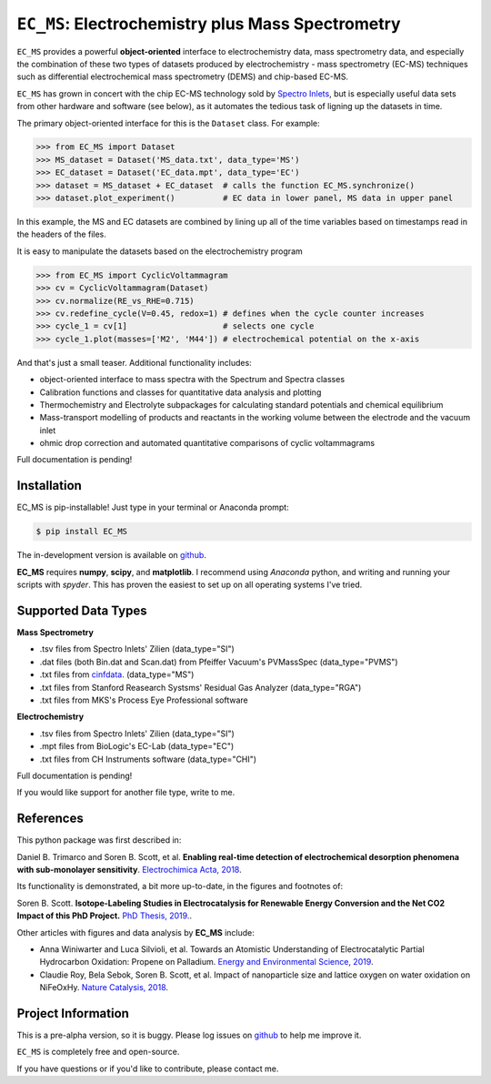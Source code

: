 =====================================================================
``EC_MS``: Electrochemistry plus Mass Spectrometry
=====================================================================

``EC_MS`` provides a powerful **object-oriented** interface to electrochemistry data, mass spectrometry data,
and especially the combination of these two types of datasets produced by electrochemistry - mass spectrometry (EC-MS) techniques such as
differential electrochemical mass spectrometry (DEMS) and chip-based EC-MS.

``EC_MS`` has grown in concert with the chip EC-MS technology sold by `Spectro Inlets <https://spectroinlets.com>`_, but is especially 
useful data sets from other hardware and software (see below), as it automates the tedious task of ligning up the datasets in time.

The primary object-oriented interface for this is the ``Dataset`` class. For example:

.. -code-begin-
.. code-block:: pycon

   >>> from EC_MS import Dataset
   >>> MS_dataset = Dataset('MS_data.txt', data_type='MS')
   >>> EC_dataset = Dataset('EC_data.mpt', data_type='EC')
   >>> dataset = MS_dataset + EC_dataset  # calls the function EC_MS.synchronize()
   >>> dataset.plot_experiment()          # EC data in lower panel, MS data in upper panel

In this example, the MS and EC datasets are combined by lining up all of the time variables based on timestamps read in the headers of the files.

It is easy to manipulate the datasets based on the electrochemistry program

.. -code-begin-
.. code-block:: pycon

   >>> from EC_MS import CyclicVoltammagram
   >>> cv = CyclicVoltammagram(Dataset)
   >>> cv.normalize(RE_vs_RHE=0.715)
   >>> cv.redefine_cycle(V=0.45, redox=1) # defines when the cycle counter increases
   >>> cycle_1 = cv[1]                    # selects one cycle
   >>> cycle_1.plot(masses=['M2', 'M44']) # electrochemical potential on the x-axis

And that's just a small teaser. Additional functionality includes:

- object-oriented interface to mass spectra with the Spectrum and Spectra classes

- Calibration functions and classes for quantitative data analysis and plotting

- Thermochemistry and Electrolyte subpackages for calculating standard potentials and chemical equilibrium

- Mass-transport modelling of products and reactants in the working volume between the electrode and the vacuum inlet

- ohmic drop correction and automated quantitative comparisons of cyclic voltammagrams


Full documentation is pending!


Installation
============

EC_MS is pip-installable! Just type in your terminal or Anaconda prompt:

.. -code-begin-
.. code-block:: bash

   $ pip install EC_MS

The in-development version is available on `github <https://github.com/ScottSoren/EC_MS/>`_.

**EC_MS** requires **numpy**, **scipy**, and **matplotlib**. I recommend using *Anaconda* python, and writing and running your scripts with *spyder*. This has proven the easiest to set up on all operating systems I've tried.


Supported Data Types
====================

**Mass Spectrometry**

- .tsv files from Spectro Inlets' Zilien (data_type="SI")

- .dat files (both Bin.dat and Scan.dat) from Pfeiffer Vacuum's PVMassSpec (data_type="PVMS")

- .txt files from `cinfdata <https://github.com/CINF/cinfdata>`_. (data_type="MS")

- .txt files from Stanford Reasearch Systsms' Residual Gas Analyzer (data_type="RGA")

- .txt files from MKS's Process Eye Professional software


**Electrochemistry**

- .tsv files from Spectro Inlets' Zilien (data_type="SI")

- .mpt files from BioLogic's EC-Lab (data_type="EC")

- .txt files from CH Instruments software (data_type="CHI")

Full documentation is pending!


If you would like support for another file type, write to me.


References
==========

This python package was first described in:

Daniel B. Trimarco and Soren B. Scott, et al. **Enabling real-time detection of electrochemical desorption phenomena with sub-monolayer sensitivity**. `Electrochimica Acta, 2018 <https://doi.org/10.1016/j.electacta.2018.02.060>`_.

Its functionality is demonstrated, a bit more up-to-date, in the figures and footnotes of:

Soren B. Scott. **Isotope-Labeling Studies in Electrocatalysis for Renewable Energy Conversion and the Net CO2 Impact of this PhD Project.** `PhD Thesis, 2019. <https://orbit.dtu.dk/en/publications/isotope-labeling-studies-in-electrocatalysis-for-renewable-energy>`_.

Other articles with figures and data analysis by **EC_MS** include:

- Anna Winiwarter and Luca Silvioli, et al. Towards an Atomistic Understanding of Electrocatalytic Partial Hydrocarbon Oxidation: Propene on Palladium. `Energy and Environmental Science, 2019 <https://doi.org/10.1039/C8EE03426E>`_.

- Claudie Roy, Bela Sebok, Soren B. Scott, et al.  Impact of nanoparticle size and lattice oxygen on water oxidation on NiFeOxHy. `Nature Catalysis, 2018 <https://doi.org/10.1038/s41929-018-0162-x>`_.



Project Information
===================

This is a pre-alpha version, so it is buggy. Please log issues on `github <https://github.com/ScottSoren/EC_MS/>`_ to help me improve it.

``EC_MS`` is completely free and open-source.

If you have questions or if you'd like to contribute, please contact me.